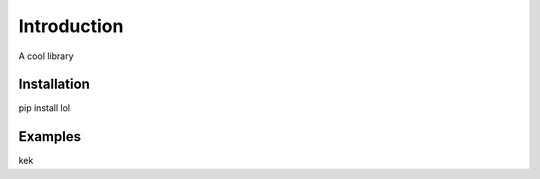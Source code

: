 Introduction
============

A cool library

Installation
------------
pip install lol

Examples
--------
kek